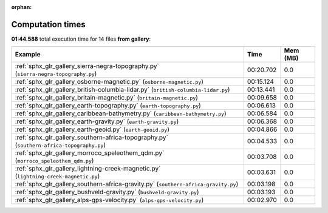 
:orphan:

.. _sphx_glr_gallery_sg_execution_times:


Computation times
=================
**01:44.588** total execution time for 14 files **from gallery**:

.. container::

  .. raw:: html

    <style scoped>
    <link href="https://cdnjs.cloudflare.com/ajax/libs/twitter-bootstrap/5.3.0/css/bootstrap.min.css" rel="stylesheet" />
    <link href="https://cdn.datatables.net/1.13.6/css/dataTables.bootstrap5.min.css" rel="stylesheet" />
    </style>
    <script src="https://code.jquery.com/jquery-3.7.0.js"></script>
    <script src="https://cdn.datatables.net/1.13.6/js/jquery.dataTables.min.js"></script>
    <script src="https://cdn.datatables.net/1.13.6/js/dataTables.bootstrap5.min.js"></script>
    <script type="text/javascript" class="init">
    $(document).ready( function () {
        $('table.sg-datatable').DataTable({order: [[1, 'desc']]});
    } );
    </script>

  .. list-table::
   :header-rows: 1
   :class: table table-striped sg-datatable

   * - Example
     - Time
     - Mem (MB)
   * - :ref:`sphx_glr_gallery_sierra-negra-topography.py` (``sierra-negra-topography.py``)
     - 00:20.702
     - 0.0
   * - :ref:`sphx_glr_gallery_osborne-magnetic.py` (``osborne-magnetic.py``)
     - 00:15.124
     - 0.0
   * - :ref:`sphx_glr_gallery_british-columbia-lidar.py` (``british-columbia-lidar.py``)
     - 00:13.441
     - 0.0
   * - :ref:`sphx_glr_gallery_britain-magnetic.py` (``britain-magnetic.py``)
     - 00:09.658
     - 0.0
   * - :ref:`sphx_glr_gallery_earth-topography.py` (``earth-topography.py``)
     - 00:06.613
     - 0.0
   * - :ref:`sphx_glr_gallery_caribbean-bathymetry.py` (``caribbean-bathymetry.py``)
     - 00:06.584
     - 0.0
   * - :ref:`sphx_glr_gallery_earth-gravity.py` (``earth-gravity.py``)
     - 00:06.368
     - 0.0
   * - :ref:`sphx_glr_gallery_earth-geoid.py` (``earth-geoid.py``)
     - 00:04.866
     - 0.0
   * - :ref:`sphx_glr_gallery_southern-africa-topography.py` (``southern-africa-topography.py``)
     - 00:04.533
     - 0.0
   * - :ref:`sphx_glr_gallery_morroco_speleothem_qdm.py` (``morroco_speleothem_qdm.py``)
     - 00:03.708
     - 0.0
   * - :ref:`sphx_glr_gallery_lightning-creek-magnetic.py` (``lightning-creek-magnetic.py``)
     - 00:03.631
     - 0.0
   * - :ref:`sphx_glr_gallery_southern-africa-gravity.py` (``southern-africa-gravity.py``)
     - 00:03.198
     - 0.0
   * - :ref:`sphx_glr_gallery_bushveld-gravity.py` (``bushveld-gravity.py``)
     - 00:03.193
     - 0.0
   * - :ref:`sphx_glr_gallery_alps-gps-velocity.py` (``alps-gps-velocity.py``)
     - 00:02.970
     - 0.0
